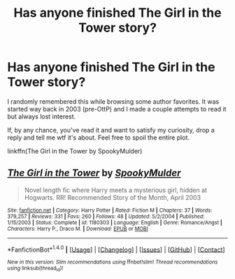 #+TITLE: Has anyone finished The Girl in the Tower story?

* Has anyone finished The Girl in the Tower story?
:PROPERTIES:
:Author: T0lias
:Score: 4
:DateUnix: 1506474278.0
:DateShort: 2017-Sep-27
:END:
I randomly remembered this while browsing some author favorites. It was started way back in 2003 (pre-OttP) and I made a couple attempts to read it but always lost interest.

If, by any chance, you've read it and want to satisfy my curiosity, drop a reply and tell me wtf it's about. Feel free to spoil the entire plot.

linkffn(The Girl in the Tower by SpookyMulder)


** [[http://www.fanfiction.net/s/1180303/1/][*/The Girl in the Tower/*]] by [[https://www.fanfiction.net/u/326315/SpookyMulder][/SpookyMulder/]]

#+begin_quote
  Novel length fic where Harry meets a mysterious girl, hidden at Hogwarts. RR! Recommended Story of the Month, April 2003
#+end_quote

^{/Site/: [[http://www.fanfiction.net/][fanfiction.net]] *|* /Category/: Harry Potter *|* /Rated/: Fiction M *|* /Chapters/: 37 *|* /Words/: 379,257 *|* /Reviews/: 331 *|* /Favs/: 260 *|* /Follows/: 48 *|* /Updated/: 5/2/2004 *|* /Published/: 1/15/2003 *|* /Status/: Complete *|* /id/: 1180303 *|* /Language/: English *|* /Genre/: Romance/Angst *|* /Characters/: Harry P., Draco M. *|* /Download/: [[http://www.ff2ebook.com/old/ffn-bot/index.php?id=1180303&source=ff&filetype=epub][EPUB]] or [[http://www.ff2ebook.com/old/ffn-bot/index.php?id=1180303&source=ff&filetype=mobi][MOBI]]}

--------------

*FanfictionBot*^{1.4.0} *|* [[[https://github.com/tusing/reddit-ffn-bot/wiki/Usage][Usage]]] | [[[https://github.com/tusing/reddit-ffn-bot/wiki/Changelog][Changelog]]] | [[[https://github.com/tusing/reddit-ffn-bot/issues/][Issues]]] | [[[https://github.com/tusing/reddit-ffn-bot/][GitHub]]] | [[[https://www.reddit.com/message/compose?to=tusing][Contact]]]

^{/New in this version: Slim recommendations using/ ffnbot!slim! /Thread recommendations using/ linksub(thread_id)!}
:PROPERTIES:
:Author: FanfictionBot
:Score: 1
:DateUnix: 1506474299.0
:DateShort: 2017-Sep-27
:END:
